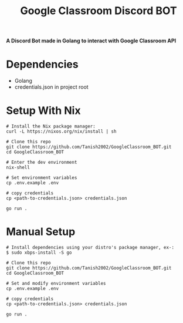 #+TITLE: Google Classroom Discord BOT
*A Discord Bot made in Golang to interact with Google Classroom API*

* Dependencies
+ Golang
+ credentials.json in project root

* Setup With Nix
#+BEGIN_EXAMPLE
# Install the Nix package manager:
curl -L https://nixos.org/nix/install | sh

# Clone this repo
git clone https://github.com/Tanish2002/GoogleClassroom_BOT.git
cd GoogleClassroom_BOT

# Enter the dev environment
nix-shell

# Set environment variables
cp .env.example .env

# copy credentials
cp <path-to-credentials.json> credentials.json

go run .
#+END_EXAMPLE

* Manual Setup
#+BEGIN_EXAMPLE
# Install dependencies using your distro's package manager, ex-:
$ sudo xbps-install -S go

# Clone this repo
git clone https://github.com/Tanish2002/GoogleClassroom_BOT.git
cd GoogleClassroom_BOT

# Set and modify environment variables
cp .env.example .env

# copy credentials
cp <path-to-credentials.json> credentials.json

go run .
#+END_EXAMPLE
